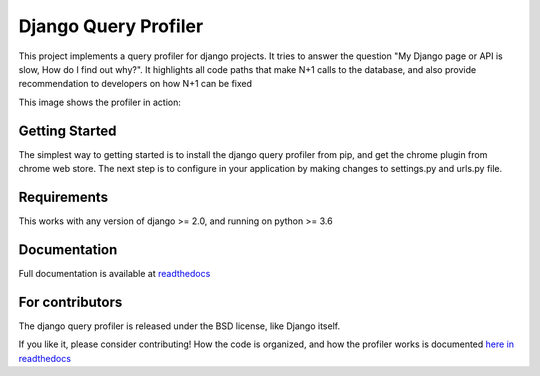 ======================
Django Query Profiler
======================

.. image:: https://img.shields.io/pypi/l/django.svg
   :target: https://raw.githubusercontent.com/django-query-profiler/django-query-profiler/master/LICENSE

.. image:: https://travis-ci.com/django-query-profiler/django-query-profiler.svg?branch=master
    :target: https://travis-ci.com/django-query-profiler/django-query-profiler

.. image:: https://codecov.io/gh/django-query-profiler/django-query-profiler/branch/master/graph/badge.svg?token=1Cv7WsOi2W
  :target: https://codecov.io/gh/django-query-profiler/django-query-profiler

.. image:: https://readthedocs.org/projects/django-query-profiler/badge/?version=latest
  :target: https://django-query-profiler.readthedocs.io/en/latest/index.html


This project implements a query profiler for django projects. It tries to answer the question
"My Django page or API is slow, How do I find out why?".  It highlights all code paths that make N+1 calls to the
database, and also provide recommendation to developers on how N+1 can be fixed

This image shows the profiler in action:

.. image:: https://raw.githubusercontent.com/django-query-profiler/django-query-profiler/master/docs/_static/django_query_profiler_in_action.gif


Getting Started
===============

The simplest way to getting started is to install the django query profiler from pip, and get the chrome plugin from
chrome web store.
The next step is to configure in your application by making changes to settings.py and urls.py file.

Requirements
============

This works with any version of django >= 2.0, and running on python >= 3.6

Documentation
=============

Full documentation is available at `readthedocs <https://django-query-profiler.readthedocs.io/en/latest/index.html>`_

For contributors
================

The django query profiler is released under the BSD license, like Django itself.

If you like it, please consider contributing!  How the code is organized, and how the profiler works is documented `here in readthedocs <https://django-query-profiler.readthedocs.io/en/latest/how_it_works.html>`_
